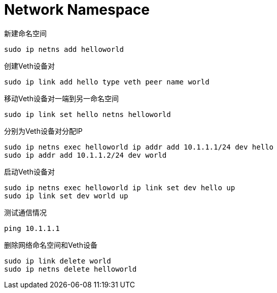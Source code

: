 = Network Namespace

.新建命名空间
[source, bash]
----
sudo ip netns add helloworld
----

.创建Veth设备对
[source, bash]
----
sudo ip link add hello type veth peer name world
----

.移动Veth设备对一端到另一命名空间
[source, bash]
----
sudo ip link set hello netns helloworld
----

.分别为Veth设备对分配IP
[source, bash]
----
sudo ip netns exec helloworld ip addr add 10.1.1.1/24 dev hello
sudo ip addr add 10.1.1.2/24 dev world
----

.启动Veth设备对
[source, bash]
----
sudo ip netns exec helloworld ip link set dev hello up
sudo ip link set dev world up
----

.测试通信情况
[source, bash]
----
ping 10.1.1.1
----

.删除网络命名空间和Veth设备
[source, bash]
----
sudo ip link delete world
sudo ip netns delete helloworld
----
